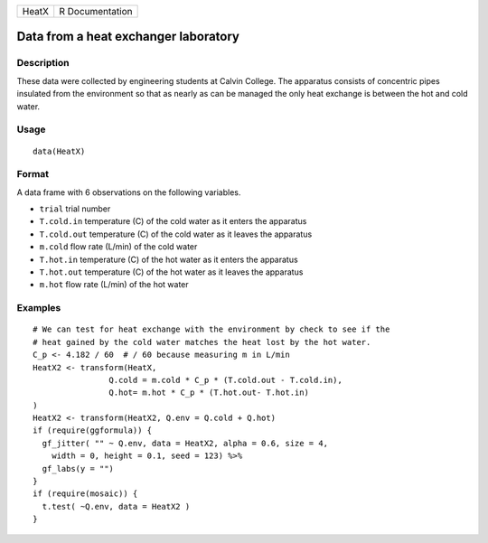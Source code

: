 ===== ===============
HeatX R Documentation
===== ===============

Data from a heat exchanger laboratory
-------------------------------------

Description
~~~~~~~~~~~

These data were collected by engineering students at Calvin College. The
apparatus consists of concentric pipes insulated from the environment so
that as nearly as can be managed the only heat exchange is between the
hot and cold water.

Usage
~~~~~

::

   data(HeatX)

Format
~~~~~~

A data frame with 6 observations on the following variables.

-  ``trial`` trial number

-  ``T.cold.in`` temperature (C) of the cold water as it enters the
   apparatus

-  ``T.cold.out`` temperature (C) of the cold water as it leaves the
   apparatus

-  ``m.cold`` flow rate (L/min) of the cold water

-  ``T.hot.in`` temperature (C) of the hot water as it enters the
   apparatus

-  ``T.hot.out`` temperature (C) of the hot water as it leaves the
   apparatus

-  ``m.hot`` flow rate (L/min) of the hot water

Examples
~~~~~~~~

::

   # We can test for heat exchange with the environment by check to see if the 
   # heat gained by the cold water matches the heat lost by the hot water.
   C_p <- 4.182 / 60  # / 60 because measuring m in L/min
   HeatX2 <- transform(HeatX, 
                   Q.cold = m.cold * C_p * (T.cold.out - T.cold.in),
                   Q.hot= m.hot * C_p * (T.hot.out- T.hot.in)
   )
   HeatX2 <- transform(HeatX2, Q.env = Q.cold + Q.hot)
   if (require(ggformula)) {
     gf_jitter( "" ~ Q.env, data = HeatX2, alpha = 0.6, size = 4, 
       width = 0, height = 0.1, seed = 123) %>%
     gf_labs(y = "")
   }
   if (require(mosaic)) {
     t.test( ~Q.env, data = HeatX2 )
   }

